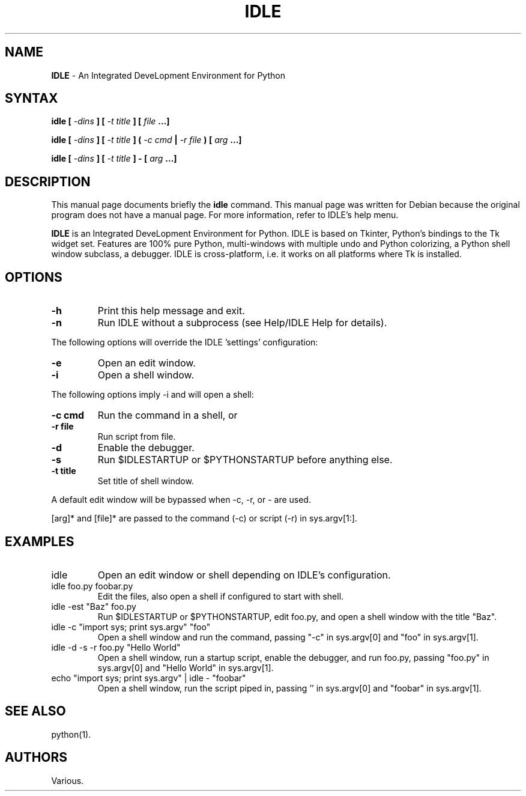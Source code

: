 .TH IDLE 1 "21 September 2004"
.SH NAME
\fBIDLE\fP \- An Integrated DeveLopment Environment for Python
.SH SYNTAX
.B idle [ \fI-dins\fP ] [ \fI-t title\fP ] [ \fIfile\fP ...]
.PP
.B idle [ \fI-dins\fP ] [ \fI-t title\fP ] ( \fI-c cmd\fP | \fI-r file\fP ) [ \fIarg\fP ...]
.PP
.B idle [ \fI-dins\fP ] [ \fI-t title\fP ] - [ \fIarg\fP ...]
.SH DESCRIPTION
This manual page documents briefly the
.BR idle
command.
This manual page was written for Debian
because the original program does not have a manual page.
For more information, refer to IDLE's help menu.
.PP
.B IDLE
is an Integrated DeveLopment Environment for Python. IDLE is based on
Tkinter, Python's bindings to the Tk widget set. Features are 100% pure
Python, multi-windows with multiple undo and Python colorizing, a Python
shell window subclass, a debugger. IDLE is cross-platform, i.e. it works
on all platforms where Tk is installed.
.LP
.SH OPTIONS
.TP
.B \-h
.PD
Print this help message and exit.
.TP
.B \-n
.PD
Run IDLE without a subprocess (see Help/IDLE Help for details).
.PP
The following options will override the IDLE 'settings' configuration:
.TP
.B \-e
.PD
Open an edit window.
.TP
.B \-i
.PD
Open a shell window.
.PP
The following options imply \-i and will open a shell:
.TP
.B \-c cmd
.PD
Run the command in a shell, or
.TP
.B \-r file
.PD
Run script from file.
.PP
.TP
.B \-d
.PD
Enable the debugger.
.TP
.B \-s
.PD
Run $IDLESTARTUP or $PYTHONSTARTUP before anything else.
.TP
.B \-t title
.PD
Set title of shell window.
.PP
A default edit window will be bypassed when \-c, \-r, or \- are used.
.PP
[arg]* and [file]* are passed to the command (\-c) or script (\-r) in sys.argv[1:].
.SH EXAMPLES
.TP
idle
.PD
Open an edit window or shell depending on IDLE's configuration.
.TP
idle foo.py foobar.py
.PD
Edit the files, also open a shell if configured to start with shell.
.TP
idle \-est "Baz" foo.py
.PD
Run $IDLESTARTUP or $PYTHONSTARTUP, edit foo.py, and open a shell
window with the title "Baz".
.TP
idle \-c "import sys; print sys.argv" "foo"
.PD
Open a shell window and run the command, passing "\-c" in sys.argv[0]
and "foo" in sys.argv[1].
.TP
idle \-d \-s \-r foo.py "Hello World"
.PD
Open a shell window, run a startup script, enable the debugger, and
run foo.py, passing "foo.py" in sys.argv[0] and "Hello World" in
sys.argv[1].
.TP
echo "import sys; print sys.argv" | idle - "foobar"
.PD
Open a shell window, run the script piped in, passing '' in sys.argv[0]
and "foobar" in sys.argv[1].
.SH SEE ALSO
python(1).
.SH AUTHORS
Various.

